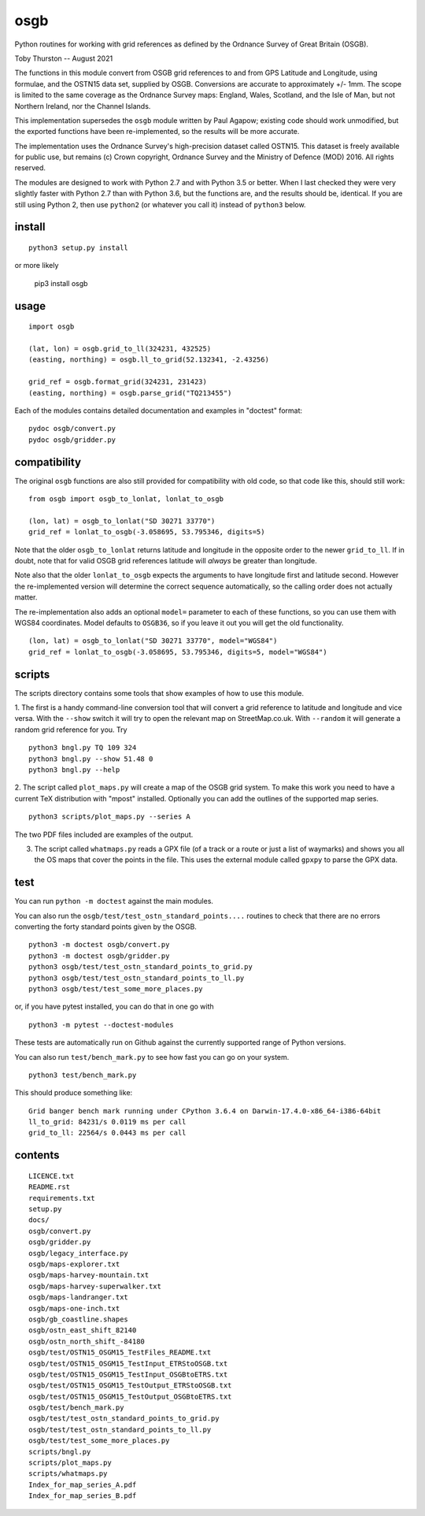osgb
====

.. image:: https://github.com/thruston/grid-banger/actions/workflows/python-app.yml/badge.svg
    :target: https://github.com/thruston/grid-banger/actions/workflows/python-app.yml

Python routines for working with grid references as defined by the Ordnance Survey of Great Britain (OSGB).

Toby Thurston -- August 2021

The functions in this module convert from OSGB grid references to and from GPS
Latitude and Longitude, using formulae, and the OSTN15 data set, supplied by
OSGB. Conversions are accurate to approximately +/- 1mm. The scope is limited
to the same coverage as the Ordnance Survey maps: England, Wales, Scotland, and
the Isle of Man, but not Northern Ireland, nor the Channel Islands.

This implementation supersedes the ``osgb`` module written by Paul Agapow;
existing code should work unmodified, but the exported functions have been
re-implemented, so the results will be more accurate.

The implementation uses the Ordnance Survey's high-precision dataset
called OSTN15. This dataset is freely available for public use, but
remains (c) Crown copyright, Ordnance Survey and the Ministry of Defence
(MOD) 2016. All rights reserved.

The modules are designed to work with Python 2.7 and with Python 3.5 or better.
When I last checked they were very slightly faster with Python 2.7 than with
Python 3.6, but the functions are, and the results should be, identical.  If
you are still using Python 2, then use ``python2`` (or whatever you call it)
instead of ``python3`` below.

install
-------

::

    python3 setup.py install

or more likely

    pip3 install osgb

usage
-----

::

    import osgb

    (lat, lon) = osgb.grid_to_ll(324231, 432525)
    (easting, northing) = osgb.ll_to_grid(52.132341, -2.43256)

    grid_ref = osgb.format_grid(324231, 231423)
    (easting, northing) = osgb.parse_grid("TQ213455")

Each of the modules contains detailed documentation and examples in
"doctest" format:

::

    pydoc osgb/convert.py
    pydoc osgb/gridder.py

compatibility
-------------

The original ``osgb`` functions are also still provided for compatibility with old code, so
that code like this, should still work:

::

    from osgb import osgb_to_lonlat, lonlat_to_osgb

    (lon, lat) = osgb_to_lonlat("SD 30271 33770")
    grid_ref = lonlat_to_osgb(-3.058695, 53.795346, digits=5)

Note that the older ``osgb_to_lonlat`` returns latitude and longitude in the
opposite order to the newer ``grid_to_ll``.   If in doubt, note that for valid
OSGB grid references latitude will *always* be greater than longitude.

Note also that the older ``lonlat_to_osgb`` expects the arguments to have longitude
first and latitude second.  However the re-implemented version will determine
the correct sequence automatically, so the calling order does not actually matter.

The re-implementation also adds an optional ``model=`` parameter to each of these functions,
so you can use them with WGS84 coordinates.  Model defaults to ``OSGB36``, so if you leave
it out you will get the old functionality.

::

    (lon, lat) = osgb_to_lonlat("SD 30271 33770", model="WGS84")
    grid_ref = lonlat_to_osgb(-3.058695, 53.795346, digits=5, model="WGS84")

scripts
-------

The scripts directory contains some tools that show examples of how to use this module.

1. The first is a handy command-line conversion tool that will convert a grid reference to
latitude and longitude and vice versa.  With the ``--show`` switch it will try to open
the relevant map on StreetMap.co.uk.  With ``--random`` it will generate a random grid
reference for you. Try

::

    python3 bngl.py TQ 109 324
    python3 bngl.py --show 51.48 0
    python3 bngl.py --help

2. The script called ``plot_maps.py`` will create a map of the OSGB grid system.
To make this work you need to have a current TeX distribution with "mpost"
installed.  Optionally you can add the outlines of the supported map series.

::

    python3 scripts/plot_maps.py --series A

The two PDF files included are examples of the output.

3. The script called ``whatmaps.py`` reads a GPX file (of a track or a route or
   just a list of waymarks) and shows you all the OS maps that cover the points
   in the file.  This uses the external module called ``gpxpy`` to parse the
   GPX data.



test
----

You can run ``python -m doctest`` against the main modules.

You can also run the ``osgb/test/test_ostn_standard_points....`` routines to check that there are no errors
converting the forty standard points given by the OSGB.

::

    python3 -m doctest osgb/convert.py
    python3 -m doctest osgb/gridder.py
    python3 osgb/test/test_ostn_standard_points_to_grid.py
    python3 osgb/test/test_ostn_standard_points_to_ll.py
    python3 osgb/test/test_some_more_places.py

or, if you have pytest installed, you can do that in one go with

::

    python3 -m pytest --doctest-modules

These tests are automatically run on Github against the currently supported range of Python versions.

You can also run ``test/bench_mark.py`` to see how fast you can go on your system.

::

    python3 test/bench_mark.py

This should produce something like:

::

    Grid banger bench mark running under CPython 3.6.4 on Darwin-17.4.0-x86_64-i386-64bit
    ll_to_grid: 84231/s 0.0119 ms per call
    grid_to_ll: 22564/s 0.0443 ms per call

contents
--------

::

    LICENCE.txt
    README.rst
    requirements.txt
    setup.py
    docs/
    osgb/convert.py
    osgb/gridder.py
    osgb/legacy_interface.py
    osgb/maps-explorer.txt
    osgb/maps-harvey-mountain.txt
    osgb/maps-harvey-superwalker.txt
    osgb/maps-landranger.txt
    osgb/maps-one-inch.txt
    osgb/gb_coastline.shapes
    osgb/ostn_east_shift_82140
    osgb/ostn_north_shift_-84180
    osgb/test/OSTN15_OSGM15_TestFiles_README.txt
    osgb/test/OSTN15_OSGM15_TestInput_ETRStoOSGB.txt
    osgb/test/OSTN15_OSGM15_TestInput_OSGBtoETRS.txt
    osgb/test/OSTN15_OSGM15_TestOutput_ETRStoOSGB.txt
    osgb/test/OSTN15_OSGM15_TestOutput_OSGBtoETRS.txt
    osgb/test/bench_mark.py
    osgb/test/test_ostn_standard_points_to_grid.py
    osgb/test/test_ostn_standard_points_to_ll.py
    osgb/test/test_some_more_places.py
    scripts/bngl.py
    scripts/plot_maps.py
    scripts/whatmaps.py
    Index_for_map_series_A.pdf
    Index_for_map_series_B.pdf
